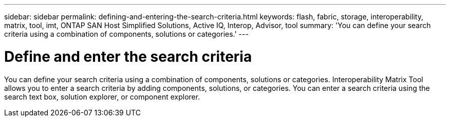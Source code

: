 ---
sidebar: sidebar
permalink: defining-and-entering-the-search-criteria.html
keywords: flash, fabric, storage, interoperability, matrix, tool, imt, ONTAP SAN Host Simplified Solutions, Active IQ, Interop, Advisor, tool
summary:  'You can define your search criteria using a combination of components, solutions or categories.'
---

= Define and enter the search criteria
:icons: font
:imagesdir: ./media/

[.lead]
You can define your search criteria using a combination of components, solutions or categories. Interoperability Matrix Tool allows you to enter a search criteria by adding components, solutions, or categories. You can enter a search criteria using the search text box, solution explorer, or component explorer.
